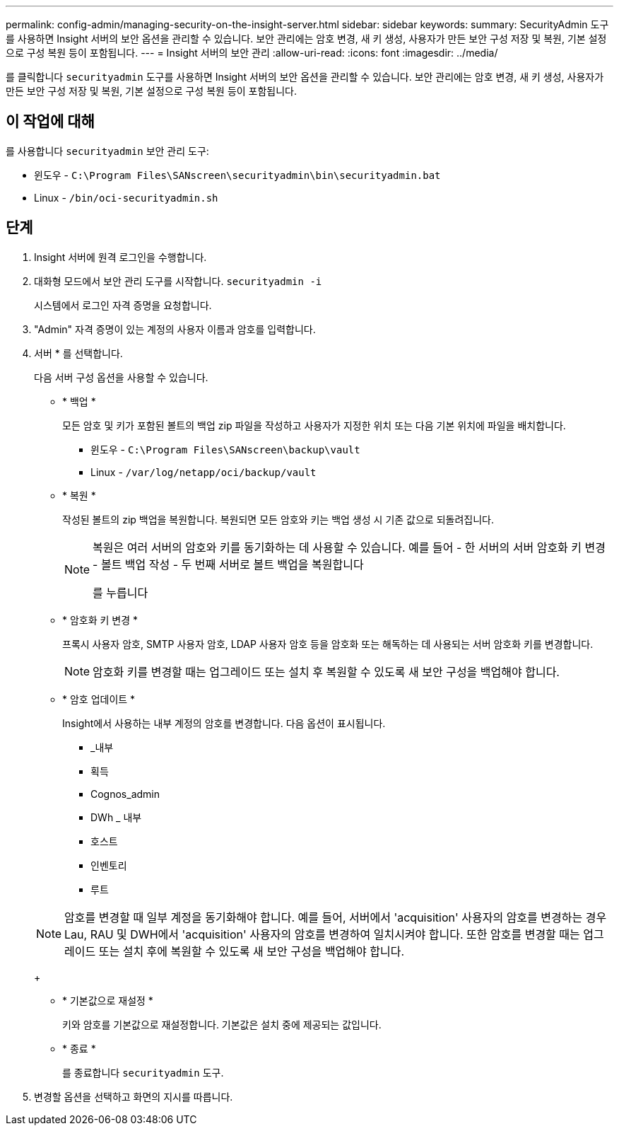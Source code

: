 ---
permalink: config-admin/managing-security-on-the-insight-server.html 
sidebar: sidebar 
keywords:  
summary: SecurityAdmin 도구를 사용하면 Insight 서버의 보안 옵션을 관리할 수 있습니다. 보안 관리에는 암호 변경, 새 키 생성, 사용자가 만든 보안 구성 저장 및 복원, 기본 설정으로 구성 복원 등이 포함됩니다. 
---
= Insight 서버의 보안 관리
:allow-uri-read: 
:icons: font
:imagesdir: ../media/


[role="lead"]
를 클릭합니다 `securityadmin` 도구를 사용하면 Insight 서버의 보안 옵션을 관리할 수 있습니다. 보안 관리에는 암호 변경, 새 키 생성, 사용자가 만든 보안 구성 저장 및 복원, 기본 설정으로 구성 복원 등이 포함됩니다.



== 이 작업에 대해

를 사용합니다 `securityadmin` 보안 관리 도구:

* 윈도우 - `C:\Program Files\SANscreen\securityadmin\bin\securityadmin.bat`
* Linux - `/bin/oci-securityadmin.sh`




== 단계

. Insight 서버에 원격 로그인을 수행합니다.
. 대화형 모드에서 보안 관리 도구를 시작합니다. `securityadmin -i`
+
시스템에서 로그인 자격 증명을 요청합니다.

. "Admin" 자격 증명이 있는 계정의 사용자 이름과 암호를 입력합니다.
. 서버 * 를 선택합니다.
+
다음 서버 구성 옵션을 사용할 수 있습니다.

+
** * 백업 *
+
모든 암호 및 키가 포함된 볼트의 백업 zip 파일을 작성하고 사용자가 지정한 위치 또는 다음 기본 위치에 파일을 배치합니다.

+
*** 윈도우 - `C:\Program Files\SANscreen\backup\vault`
*** Linux - `/var/log/netapp/oci/backup/vault`


** * 복원 *
+
작성된 볼트의 zip 백업을 복원합니다. 복원되면 모든 암호와 키는 백업 생성 시 기존 값으로 되돌려집니다.

+
[NOTE]
====
복원은 여러 서버의 암호와 키를 동기화하는 데 사용할 수 있습니다. 예를 들어 - 한 서버의 서버 암호화 키 변경 - 볼트 백업 작성 - 두 번째 서버로 볼트 백업을 복원합니다

를 누릅니다

====
** * 암호화 키 변경 *
+
프록시 사용자 암호, SMTP 사용자 암호, LDAP 사용자 암호 등을 암호화 또는 해독하는 데 사용되는 서버 암호화 키를 변경합니다.

+
[NOTE]
====
암호화 키를 변경할 때는 업그레이드 또는 설치 후 복원할 수 있도록 새 보안 구성을 백업해야 합니다.

====
** * 암호 업데이트 *
+
Insight에서 사용하는 내부 계정의 암호를 변경합니다. 다음 옵션이 표시됩니다.

+
*** _내부
*** 획득
*** Cognos_admin
*** DWh _ 내부
*** 호스트
*** 인벤토리
*** 루트




+
[NOTE]
====
암호를 변경할 때 일부 계정을 동기화해야 합니다. 예를 들어, 서버에서 'acquisition' 사용자의 암호를 변경하는 경우 Lau, RAU 및 DWH에서 'acquisition' 사용자의 암호를 변경하여 일치시켜야 합니다. 또한 암호를 변경할 때는 업그레이드 또는 설치 후에 복원할 수 있도록 새 보안 구성을 백업해야 합니다.

====
+
** * 기본값으로 재설정 *
+
키와 암호를 기본값으로 재설정합니다. 기본값은 설치 중에 제공되는 값입니다.

** * 종료 *
+
를 종료합니다 `securityadmin` 도구.



. 변경할 옵션을 선택하고 화면의 지시를 따릅니다.

